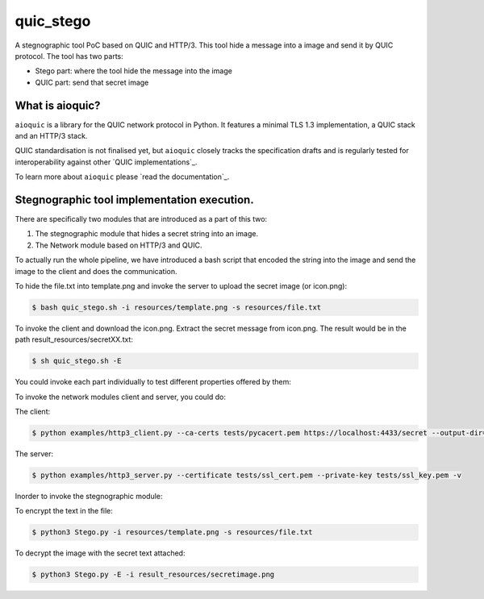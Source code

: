 quic_stego
=======

|rtd| |pypi-v| |pypi-pyversions| |pypi-l| |tests| |codecov| |black|

.. |rtd| image:: https://readthedocs.org/projects/aioquic/badge/?version=latest
    :target: https://aioquic.readthedocs.io/

.. |pypi-v| image:: https://img.shields.io/pypi/v/aioquic.svg
    :target: https://pypi.python.org/pypi/aioquic

.. |pypi-pyversions| image:: https://img.shields.io/pypi/pyversions/aioquic.svg
    :target: https://pypi.python.org/pypi/aioquic

.. |pypi-l| image:: https://img.shields.io/pypi/l/aioquic.svg
    :target: https://pypi.python.org/pypi/aioquic

.. |tests| image:: https://github.com/aiortc/aioquic/workflows/tests/badge.svg
    :target: https://github.com/aiortc/aioquic/actions

.. |codecov| image:: https://img.shields.io/codecov/c/github/aiortc/aioquic.svg
    :target: https://codecov.io/gh/aiortc/aioquic

.. |black| image:: https://img.shields.io/badge/code%20style-black-000000.svg
    :target: https://github.com/python/black


A stegnographic tool PoC based on QUIC and HTTP/3. This tool hide a message into a image and send it by QUIC protocol.
The tool has two parts:

* Stego part: where the tool hide the message into the image

* QUIC part: send that secret image

What is aioquic?
--------------------

``aioquic`` is a library for the QUIC network protocol in Python. It features
a minimal TLS 1.3 implementation, a QUIC stack and an HTTP/3 stack.

QUIC standardisation is not finalised yet, but ``aioquic`` closely tracks the
specification drafts and is regularly tested for interoperability against other
`QUIC implementations`_.

To learn more about ``aioquic`` please `read the documentation`_.


Stegnographic tool implementation execution.
----------------------------------------------

There are specifically two modules that are introduced as a part of this two:

1. The stegnographic module that hides a secret string into an image.
2. The Network module based on HTTP/3 and QUIC.


To actually run the whole pipeline, we have introduced a bash script that encoded the string into the image and send the image to the client and does the communication.


To hide the file.txt into template.png and invoke the server to upload the secret image (or icon.png):

.. code-block:: console

   $ bash quic_stego.sh -i resources/template.png -s resources/file.txt

To invoke the client and download the icon.png. Extract the secret message from icon.png. The result would be in the path result_resources/secretXX.txt:

.. code-block:: console

   $ sh quic_stego.sh -E


You could invoke each part individually to test different properties offered by them:

To invoke the network modules client and server, you could do:

The client:

.. code-block:: console

    $ python examples/http3_client.py --ca-certs tests/pycacert.pem https://localhost:4433/secret --output-dir=result_resources/

The server:

.. code-block:: console

   $ python examples/http3_server.py --certificate tests/ssl_cert.pem --private-key tests/ssl_key.pem -v

Inorder to invoke the stegnographic module:

To encrypt the text in the file:

.. code-block:: console

   $ python3 Stego.py -i resources/template.png -s resources/file.txt

To decrypt the image with the secret text attached:

.. code-block:: console

   $ python3 Stego.py -E -i result_resources/secretimage.png



